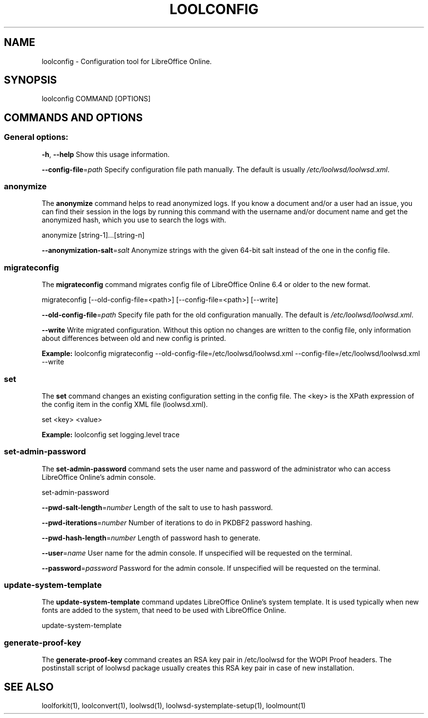 .TH LOOLCONFIG "1" "Jul 2023" "loolconfig" "User Commands"
.SH NAME
loolconfig \- Configuration tool for LibreOffice Online.
.SH SYNOPSIS
loolconfig COMMAND [OPTIONS]
.SH COMMANDS AND OPTIONS
.PP
.SS "General options:"
\fB\-h\fR, \fB\-\-help\fR                Show this usage information.
.PP
\fB\-\-config\-file\fR=\fIpath\fR        Specify configuration file path manually. The default is usually \fI/etc/loolwsd/loolwsd.xml\fR.
.SS "anonymize"
The \fBanonymize\fR command helps to read anonymized logs. If you know a document and/or a user had an issue, you can find their session in the logs by running this command with the username and/or document name and get the anonymized hash, which you use to search the logs with.
.PP
anonymize [string\-1]...[string\-n]
.PP
\fB\-\-anonymization\-salt\fR=\fIsalt\fR Anonymize strings with the given 64-bit salt instead of the one in the config file.
.PP
.SS "migrateconfig"
The \fBmigrateconfig\fR command migrates config file of LibreOffice Online 6.4 or older to the new format.
.PP
migrateconfig [\-\-old\-config\-file=<path>] [\-\-config\-file=<path>] [\-\-write]
.PP
\fB\-\-old\-config\-file\fR=\fIpath\fR    Specify file path for the old configuration manually. The default is \fI/etc/loolwsd/loolwsd.xml\fR.
.PP
\fB\-\-write\fR                   Write migrated configuration. Without this option no changes are written to the config file, only information about differences between old and new config is printed.
.PP
\fBExample:\fR loolconfig migrateconfig \-\-old\-config\-file=/etc/loolwsd/loolwsd.xml \-\-config\-file=/etc/loolwsd/loolwsd.xml \-\-write
.PP
.SS "set"
The \fBset\fR command changes an existing configuration setting in the config file. The <key> is the XPath expression of the config item in the config XML file (loolwsd.xml).
.PP
set <key> <value>
.PP
\fBExample:\fR loolconfig set logging.level trace
.PP
.SS "set\-admin\-password"
The \fBset\-admin\-password\fR command sets the user name and password of the administrator who can access LibreOffice Online's admin console.
.PP
set\-admin\-password
.PP
\fB\-\-pwd\-salt\-length\fR=\fInumber\fR  Length of the salt to use to hash password.
.PP
\fB\-\-pwd\-iterations\fR=\fInumber\fR   Number of iterations to do in PKDBF2 password hashing.
.PP
\fB\-\-pwd\-hash\-length\fR=\fInumber\fR  Length of password hash to generate.
.PP
\fB\-\-user\fR=\fIname\fR               User name for the admin console. If unspecified will be requested on the terminal.
.PP
\fB\-\-password\fR=\fIpassword\fR       Password for the admin console. If unspecified will be requested on the terminal.
.PP
.SS "update\-system\-template"
The \fBupdate\-system\-template\fR command updates LibreOffice Online's system template. It is used typically when new fonts are added to the system, that need to be used with LibreOffice Online.
.PP
update\-system\-template
.PP
.SS "generate\-proof\-key"
The \fBgenerate\-proof\-key\fR command creates an RSA key pair in /etc/loolwsd for the WOPI Proof headers. The postinstall script of loolwsd package usually creates this RSA key pair in case of new installation.
.SH "SEE ALSO"
loolforkit(1), loolconvert(1), loolwsd(1), loolwsd-systemplate-setup(1), loolmount(1)
